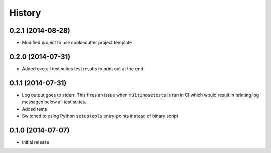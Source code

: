 .. :changelog:

History
-------

0.2.1 (2014-08-28)
~~~~~~~~~~~~~~~~~~

* Modified project to use cookiecutter project template

0.2.0 (2014-07-31)
~~~~~~~~~~~~~~~~~~

* Added overall test suites test results to print out at the end

0.1.1 (2014-07-31)
~~~~~~~~~~~~~~~~~~

* Log output goes to stderr.
  This fixes an issue when ``multinosetests`` is run in CI
  which would result in printing log messages below all test suites.
* Added tests
* Switched to using Python ``setuptools`` entry-points instead of
  binary script

0.1.0 (2014-07-07)
~~~~~~~~~~~~~~~~~~

* Initial release

